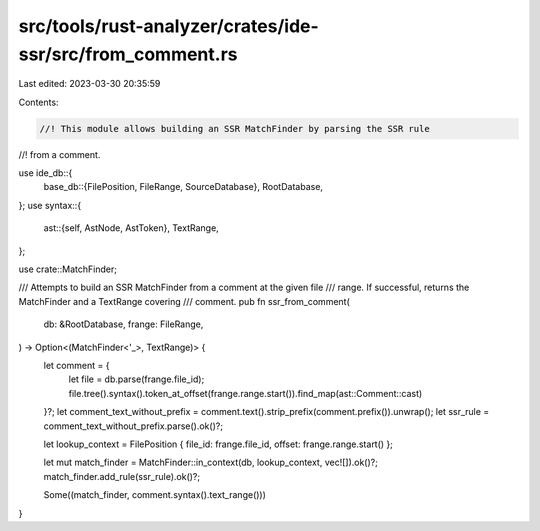 src/tools/rust-analyzer/crates/ide-ssr/src/from_comment.rs
==========================================================

Last edited: 2023-03-30 20:35:59

Contents:

.. code-block:: rs

    //! This module allows building an SSR MatchFinder by parsing the SSR rule
//! from a comment.

use ide_db::{
    base_db::{FilePosition, FileRange, SourceDatabase},
    RootDatabase,
};
use syntax::{
    ast::{self, AstNode, AstToken},
    TextRange,
};

use crate::MatchFinder;

/// Attempts to build an SSR MatchFinder from a comment at the given file
/// range. If successful, returns the MatchFinder and a TextRange covering
/// comment.
pub fn ssr_from_comment(
    db: &RootDatabase,
    frange: FileRange,
) -> Option<(MatchFinder<'_>, TextRange)> {
    let comment = {
        let file = db.parse(frange.file_id);
        file.tree().syntax().token_at_offset(frange.range.start()).find_map(ast::Comment::cast)
    }?;
    let comment_text_without_prefix = comment.text().strip_prefix(comment.prefix()).unwrap();
    let ssr_rule = comment_text_without_prefix.parse().ok()?;

    let lookup_context = FilePosition { file_id: frange.file_id, offset: frange.range.start() };

    let mut match_finder = MatchFinder::in_context(db, lookup_context, vec![]).ok()?;
    match_finder.add_rule(ssr_rule).ok()?;

    Some((match_finder, comment.syntax().text_range()))
}


